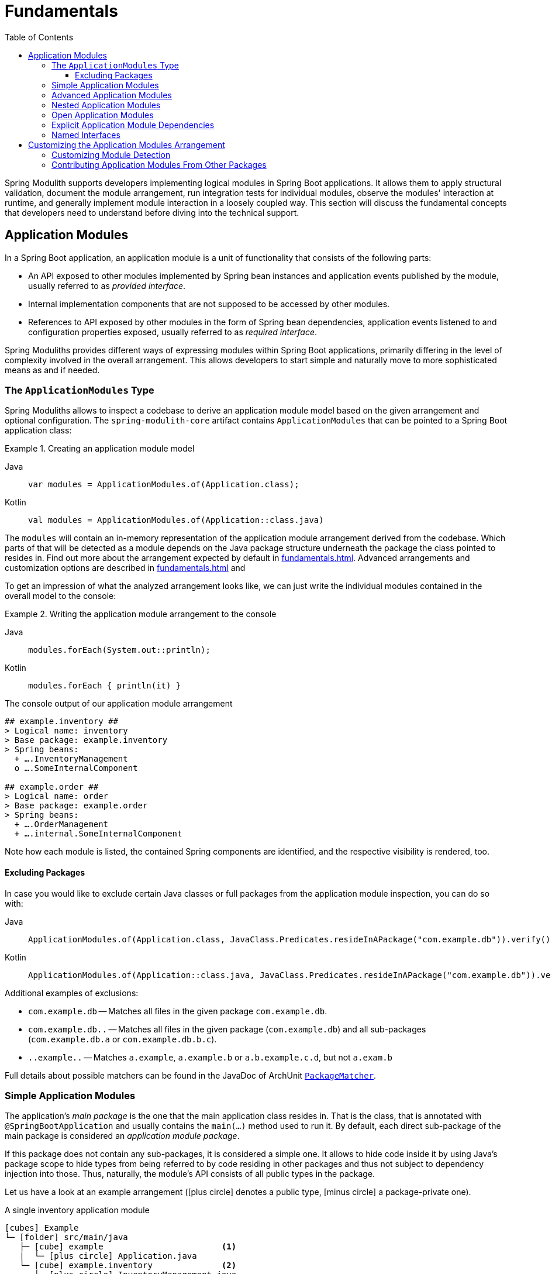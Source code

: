 [[fundamentals]]
= Fundamentals
:tabsize: 2
:toc:
:toclevels: 3

Spring Modulith supports developers implementing logical modules in Spring Boot applications.
It allows them to apply structural validation, document the module arrangement, run integration tests for individual modules, observe the modules' interaction at runtime, and generally implement module interaction in a loosely coupled way.
This section will discuss the fundamental concepts that developers need to understand before diving into the technical support.

[[modules]]
== Application Modules

In a Spring Boot application, an application module is a unit of functionality that consists of the following parts:

* An API exposed to other modules implemented by Spring bean instances and application events published by the module, usually referred to as _provided interface_.
* Internal implementation components that are not supposed to be accessed by other modules.
* References to API exposed by other modules in the form of Spring bean dependencies, application events listened to and configuration properties exposed, usually referred to as _required interface_.

Spring Moduliths provides different ways of expressing modules within Spring Boot applications, primarily differing in the level of complexity involved in the overall arrangement.
This allows developers to start simple and naturally move to more sophisticated means as and if needed.

[[modules.application-modules]]
=== The `ApplicationModules` Type

Spring Moduliths allows to inspect a codebase to derive an application module model based on the given arrangement and optional configuration.
The `spring-modulith-core` artifact contains `ApplicationModules` that can be pointed to a Spring Boot application class:

.Creating an application module model
[tabs]
======
Java::
+
[source, java, role="primary"]
----
var modules = ApplicationModules.of(Application.class);
----
Kotlin::
+
[source, kotlin, role="secondary"]
----
val modules = ApplicationModules.of(Application::class.java)
----
======
The `modules` will contain an in-memory representation of the application module arrangement derived from the codebase.
Which parts of that will be detected as a module depends on the Java package structure underneath the package the class pointed to resides in.
Find out more about the arrangement expected by default in xref:fundamentals.adoc#modules.simple[].
Advanced arrangements and customization options are described in xref:fundamentals.adoc#modules.advanced[] and

To get an impression of what the analyzed arrangement looks like, we can just write the individual modules contained in the overall model to the console:

.Writing the application module arrangement to the console
[tabs]
======
Java::
+
[source, java, role="primary"]
----
modules.forEach(System.out::println);
----
Kotlin::
+
[source, kotlin, role="secondary"]
----
modules.forEach { println(it) }
----
======
.The console output of our application module arrangement
[source]
----
## example.inventory ##
> Logical name: inventory
> Base package: example.inventory
> Spring beans:
  + ….InventoryManagement
  o ….SomeInternalComponent

## example.order ##
> Logical name: order
> Base package: example.order
> Spring beans:
  + ….OrderManagement
  + ….internal.SomeInternalComponent
----

Note how each module is listed, the contained Spring components are identified, and the respective visibility is rendered, too.

[[modules.excluding-packages]]
==== Excluding Packages

In case you would like to exclude certain Java classes or full packages from the application module inspection, you can do so with:

[tabs]
======
Java::
+
[source, java, role="primary"]
----
ApplicationModules.of(Application.class, JavaClass.Predicates.resideInAPackage("com.example.db")).verify();
----
Kotlin::
+
[source, kotlin, role="secondary"]
----
ApplicationModules.of(Application::class.java, JavaClass.Predicates.resideInAPackage("com.example.db")).verify()
----
======

Additional examples of exclusions:

* `com.example.db` -- Matches all files in the given package `com.example.db`.
* `com.example.db..` -- Matches all files in the given package (`com.example.db`) and all sub-packages (`com.example.db.a` or `com.example.db.b.c`).
* `..example..` -- Matches `a.example`, `a.example.b` or `a.b.example.c.d`, but not `a.exam.b`

Full details about possible matchers can be found in the JavaDoc of ArchUnit https://github.com/TNG/ArchUnit/blob/main/archunit/src/main/java/com/tngtech/archunit/core/domain/PackageMatcher.java[`PackageMatcher`].

[[modules.simple]]
=== Simple Application Modules

The application's _main package_ is the one that the main application class resides in.
That is the class, that is annotated with `@SpringBootApplication` and usually contains the `main(…)` method used to run it.
By default, each direct sub-package of the main package is considered an _application module package_.

If this package does not contain any sub-packages, it is considered a simple one.
It allows to hide code inside it by using Java's package scope to hide types from being referred to by code residing in other packages and thus not subject to dependency injection into those.
Thus, naturally, the module's API consists of all public types in the package.

Let us have a look at an example arrangement (icon:plus-circle[role=green] denotes a public type, icon:minus-circle[role=red] a package-private one).

.A single inventory application module
[source, subs="+specialchars, macros"]
----
icon:cubes[] Example
└─ icon:folder[] src/main/java
   ├─ icon:cube[] example                        <1>
   |  └─ icon:plus-circle[role=green] Application.java
   └─ icon:cube[] example.inventory              <2>
      ├─ icon:plus-circle[role=green] InventoryManagement.java
      └─ icon:minus-circle[role=red] SomethingInventoryInternal.java
----
<1> The application's main package `example`.
<2> An application module package `inventory`.

[[modules.advanced]]
=== Advanced Application Modules

If an application module package contains sub-packages, types in those might need to be made public so that it can be referred to from code of the very same module.

.An inventory and order application module
[source, subs="macros, quotes"]
----
icon:cubes[] Example
└─ icon:folder[] src/main/java
   ├─ icon:cube[] example
   |  └─ icon:plus-circle[role=green] Application.java
   ├─ icon:cube[] example.inventory
   |  ├─ icon:plus-circle[role=green] InventoryManagement.java
   |  └─ icon:minus-circle[role=red] SomethingInventoryInternal.java
   ├─ **icon:cube[] example.order**
   |  └─ icon:plus-circle[role=green] OrderManagement.java
   └─ icon:cube[] example.order.internal
      └─ icon:plus-circle[role=red] SomethingOrderInternal.java
----

In such an arrangement, the `order` package is considered an API package.
Code from other application modules is allowed to refer to types within that.
`order.internal`, just as any other sub-package of the application module base package, is considered an _internal_ one.
Code within those must not be referred to from other modules.
Note how `SomethingOrderInternal` is a public type, likely because `OrderManagement` depends on it.
This unfortunately means that it can also be referred to from other packages such as the `inventory` one.
In this case, the Java compiler is not of much use to prevent these illegal references.

[[modules.nested]]
=== Nested Application Modules

As of version 1.3, Spring Modulith application modules can contain nested modules.
This allows governing the internal structure in case a module contains parts to be logically separated in turn.
To define nested application modules, explicitly annotate packages that are supposed to constitute with `@ApplicationModule`.

[source, subs="macros, quotes"]
----
icon:cubes[] Example
└─ icon:folder[] src/main/java
   |
   ├─ icon:cube[] example
   |  └─ icon:plus-circle[role=green] Application.java
   |
   |  -> Inventory
   |
   ├─ icon:cube[] example.inventory
   |  ├─ icon:plus-circle[role=green] InventoryManagement.java
   |  └─ icon:minus-circle[role=red] SomethingInventoryInternal.java
   ├─ icon:cube[] example.inventory.internal
   |  └─ icon:plus-circle[role=red] SomethingInventoryInternal.java
   |
   |  -> Inventory > Nested
   |
   ├─ icon:cube[] example.inventory.nested
   |  ├─ icon:coffee[] package-info.java // @ApplicationModule
   |  └─ icon:plus-circle[role=yellow] NestedApi.java
   ├─ icon:cube[] example.inventory.nested.internal
   |  └─ icon:minus-circle[role=red] NestedInternal.java
   |
   |  -> Order
   |
   └─ icon:cube[] example.order
      ├─ icon:plus-circle[role=green] OrderManagement.java
      └─ icon:minus-circle[role=red] SomethingOrderInternal.java
----

In this example `inventory` is an application module as described xref:fundamentals.adoc#modules.simple[above].
The `@ApplicationModule` annotation on the `nested` package caused that to become a nested application module in turn.
In that arrangement, the following access rules apply:

* The code in _Nested_ is only available from _Inventory_ or any types exposed by sibling application modules nested inside _Inventory_.
* Any code in the _Nested_ module can access code in parent modules, even internal.
I.e., both `NestedApi` and `NestedInternal` can access `inventory.internal.SomethingInventoryInternal`.
* Code from nested modules can also access exposed types by top-level application modules.
Any code in `nested` (or any sub-packages) can access `OrderManagement`.

[[modules.open, modules.advanced.open]]
=== Open Application Modules

The arrangement described xref:fundamentals.adoc#modules.advanced[above] are considered closed as they only expose types to other modules that are actively selected for exposure.
When applying Spring Modulith to legacy applications, hiding all types located in nested packages from other modules might be inadequate or require marking all those packages for exposure, too.

To turn an application module into an open one, use the `@ApplicationModule` annotation on the `package-info.java` type.

.Declaring an Application Modules as Open
[tabs]
======
Java::
+
[source, java, role="primary", chomp="none"]
----
@org.springframework.modulith.ApplicationModule(
  type = Type.OPEN
)
package example.inventory;
----
Kotlin::
+
[source, kotlin, role="secondary", chomp="none"]
----
@org.springframework.modulith.ApplicationModule(
  type = Type.OPEN
)
package example.inventory
----
======

Declaring an application module as open will cause the following changes to the verification:

* Access to application module internal types from other modules is generally allowed.
* All types, also ones residing in sub-packages of the application module base package are added to the xref:fundamentals.adoc#modules.named-interfaces[unnamed named interface], unless explicitly assigned to a named interface.

NOTE: This feature is intended to be primarily used with code bases of existing projects gradually moving to the Spring Modulith recommended packaging structure.
In a fully-modularized application, using open application modules usually hints at sub-optimal modularization and packaging structures.

[[modules.explicit-dependencies]]
=== Explicit Application Module Dependencies
A module can opt into declaring its allowed dependencies by using the `@ApplicationModule` annotation on the package, represented through the `package-info.java` file.
As, for example, Kotlin lacks support for that file, you can also use the annotation on a single type located in the application module's root package.

.Inventory explicitly configuring module dependencies
[tabs]
======
Java::
+
[source, java, role="primary", chomp="none"]
----
@org.springframework.modulith.ApplicationModule(
  allowedDependencies = "order"
)
package example.inventory;
----
Kotlin::
+
[source, kotlin, role="secondary", chomp="none"]
----
package example.inventory

import org.springframework.modulith.ApplicationModule

@ApplicationModule(allowedDependencies = "order")
class ModuleMetadata {}
----
======

In this case code within the __inventory__ module was only allowed to refer to code in the __order__ module (and code not assigned to any module in the first place).
Find out about how to monitor that in xref:verification.adoc[Verifying Application Module Structure].

[[modules.named-interfaces]]
=== Named Interfaces

By default and as described in xref:fundamentals.adoc#modules.advanced[Advanced Application Modules], an application module's base package is considered the API package and thus is the only package to allow incoming dependencies from other modules.
In case you would like to expose additional packages to other modules, you need to use __named interfaces__.
You achieve that by annotating the `package-info.java` file of those packages with `@NamedInterface` or a type explicitly annotated with `@org.springframework.modulith.PackageInfo`.

.A package arrangement to encapsulate an SPI named interface
[source, text, subs="macros, quotes"]
----
icon:cubes[] Example
└─ icon:folder[] src/main/java
   ├─ icon:cube[] example
   |  └─ icon:plus-circle[role=green] Application.java
   ├─ …
   ├─ icon:cube[] example.order
   |  └─ icon:plus-circle[role=green] OrderManagement.java
   ├─ **icon:cube[] example.order.spi**
   |  ├— icon:coffee[] package-info.java
   |  └─ icon:plus-circle[role=green] SomeSpiInterface.java
   └─ icon:cube[] example.order.internal
      └─ icon:plus-circle[role=green] SomethingOrderInternal.java
----

.`package-info.java` in `example.order.spi`
[tabs]
======
Java::
+
[source, java, role="primary", chomp="none"]
----
@org.springframework.modulith.NamedInterface("spi")
package example.order.spi;
----
Kotlin::
+
[source, kotlin, role="secondary", chomp="none"]
----
package example.order.spi

import org.springframework.modulith.PackageInfo
import org.springframework.modulith.NamedInterface

@PackageInfo
@NamedInterface("spi")
class ModuleMetadata {}
----
======
The effect of that declaration is twofold: first, code in other application modules is allowed to refer to `SomeSpiInterface`.
Application modules are able to refer to the named interface in explicit dependency declarations.
Assume the __inventory__ module was making use of that, it could refer to the above declared named interface like this:

.Defining allowed dependencies to dedicated named interfaces
[tabs]
======
Java::
+
[source, java, role="primary", chomp="none"]
----
@org.springframework.modulith.ApplicationModule(
  allowedDependencies = "order :: spi"
)
package example.inventory;
----
Kotlin::
+
[source, kotlin, role="secondary", chomp="none"]
----
@org.springframework.modulith.ApplicationModule(
  allowedDependencies = "order :: spi"
)
package example.inventory
----
======

Note how we concatenate the named interface's name `spi` via the double colon `::`.
In this setup, code in __inventory__ would be allowed to depend on `SomeSpiInterface` and other code residing in the `order.spi` interface, but not on `OrderManagement` for example.
For modules without explicitly described dependencies, both the application module root package *and* the SPI one are accessible.

If you wanted to express that an application module is allowed to refer to all explicitly declared named interfaces, you can use the asterisk (``*``) as follows:

.Using the asterisk to declare allowed dependencies to all declared named interfaces
[tabs]
======
Java::
+
[source, java, role="primary", chomp="none"]
----
@org.springframework.modulith.ApplicationModule(
  allowedDependencies = "order :: *"
)
package example.inventory;
----
Kotlin::
+
[source, kotlin, role="secondary", chomp="none"]
----
@org.springframework.modulith.ApplicationModule(
  allowedDependencies = "order :: *"
)
package example.inventory
----
======

[[customizing-modules-arrangement]]
== Customizing the Application Modules Arrangement

Spring Moduliths allows to configure some core aspects around the application module arrangement you create via the `@Modulithic` annotation to be used on the main Spring Boot application class.

[tabs]
======
Java::
+
[source, java, role="primary"]
----
package example;

import org.springframework.boot.SpringApplication;
import org.springframework.boot.autoconfigure.SpringBootApplication;
import org.springframework.modulith.Modulithic;

@Modulithic
@SpringBootApplication
class MyApplication {

  public static void main(String... args) {
    SpringApplication.run(DemoApplication.class, args);
  }
}
----
Kotlin::
+
[source, kotlin, role="secondary"]
----
package example

import org.springframework.boot.autoconfigure.SpringBootApplication
import org.springframework.boot.runApplication
import org.springframework.modulith.Modulithic

@Modulithic
@SpringBootApplication
class DemoApplication

fun main(args: Array<String>) {
  runApplication<DemoApplication>(*args)
}
----
======

The annotation exposes the following attributes to customize:

[cols="1,3", options="header, unbreakable"]
|===
|Annotation attribute
|Description

|`systemName`
|The human readable name of the application to be used in generated xref:documentation.adoc#documentation[documentation].

|`sharedModules`
|Declares the application modules with the given names as shared modules, which means that they will always be included in xref:testing.adoc#testing[application module integration tests].

|`additionalPackages`
|Instructs Spring Modulith to treat the configured packages as additional root application packages. In other words, application module detection will be triggered for those as well.

|===

[[customizing-modules]]
=== Customizing Module Detection

By default, application modules will be expected to be located in direct sub-packages of the package the Spring Boot application class resides in.
An alternative detection strategy can be activated to only consider package explicitly annotated, either via Spring Modulith's `@ApplicationModule` or jMolecules `@Module` annotation.
That strategy can be activated by configuring the `spring.modulith.detection-strategy` to `explicitly-annotated`.

.Switching the application module detection strategy to only consider annotated packages
[source, text]
----
spring.modulith.detection-strategy=explicitly-annotated
----

If the neither default application module detection strategy nor the manually annotated one does not work for your application, the detection of the modules can be customized by providing an implementation of `ApplicationModuleDetectionStrategy`.
That interface exposes a single method `Stream<JavaPackage> getModuleBasePackages(JavaPackage)` and will be called with the package the Spring Boot application class resides in.
You can then inspect the packages residing within that and select the ones to be considered application module base packages based on a naming convention or the like.

Assume you declare a custom `ApplicationModuleDetectionStrategy` implementation like this:

.Implementing a custom `ApplicationModuleDetectionStrategy`
[tabs]
======
Java::
+
[source, java, role="primary"]
----
package example;

class CustomApplicationModuleDetectionStrategy implements ApplicationModuleDetectionStrategy {

  @Override
  public Stream<JavaPackage> getModuleBasePackages(JavaPackage basePackage) {
    // Your module detection goes here
  }
}
----
Kotlin::
+
[source, kotlin, role="secondary"]
----
package example

class CustomApplicationModuleDetectionStrategy : ApplicationModuleDetectionStrategy {

  override fun getModuleBasePackages(basePackage: JavaPackage): Stream<JavaPackage> {
    // Your module detection goes here
  }
}
----
======

This class can now be registered as `spring.modulith.detection-strategy` as follows:

[source, text]
----
spring.modulith.detection-strategy=example.CustomApplicationModuleDetectionStrategy
----

[[contributing-application-modules]]
=== Contributing Application Modules From Other Packages

While `@Modulithic` allows defining `additionalPackages` to trigger application module detection for packages other than the one of the annotated class, its usage requires knowing about those in advance.
As of version 1.3, Spring Modulith supports external contributions of application modules via the `ApplicationModuleSource` and `ApplicationModuleSourceFactory` abstractions.
An implementation of the latter can be registered in a `spring.factories` file located in `META-INF`.

[source, text]
----
org.springframework.modulith.core.ApplicationModuleSourceFactory=example.CustomApplicationModuleSourceFactory
----

Such a factory can either return arbitrary package names to get an `ApplicationModuleDetectionStrategy` applied, or explicitly return packages to create modules for.

[source, java]
----
package example;

public class CustomApplicationModuleSourceFactory implements ApplicationModuleSourceFactory {

	@Override
	public List<String> getRootPackages() {
		return List.of("com.acme.toscan");
	}

	@Override
	public ApplicationModuleDetectionStrategy getApplicationModuleDetectionStrategy() {
		return ApplicationModuleDetectionStrategy.explicitlyAnnotated();
	}

	@Override
	public List<String> getModuleBasePackages() {
		return List.of("com.acme.module");
	}
}
----

The above example would use `com.acme.toscan` to detect xref:fundamentals.adoc#customizing-modules[explicitly declared modules] within that and also create an application module from `com.acme.module`.
The package names returned from these will subsequently be translated into ``ApplicationModuleSource``s via the corresponding `getApplicationModuleSource(…)` flavors exposed in `ApplicationModuleDetectionStrategy`.

